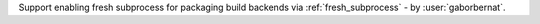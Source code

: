 Support enabling fresh subprocess for packaging build backends via :ref:`fresh_subprocess` - by :user:`gaborbernat`.
